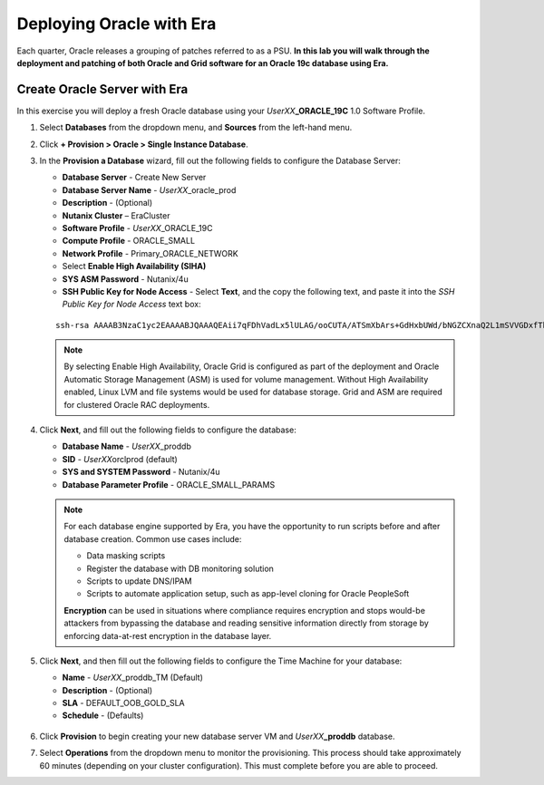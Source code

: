 .. _deploy_oracle_era:

-------------------------
Deploying Oracle with Era
-------------------------

Each quarter, Oracle releases a grouping of patches referred to as a PSU. **In this lab you will walk through the deployment and patching of both Oracle and Grid software for an Oracle 19c database using Era.**

Create Oracle Server with Era
+++++++++++++++++++++++++++++

In this exercise you will deploy a fresh Oracle database using your *UserXX*\ **_ORACLE_19C** 1.0 Software Profile.

#. Select **Databases** from the dropdown menu, and **Sources** from the left-hand menu.

#. Click **+ Provision > Oracle > Single Instance Database**.

#. In the **Provision a Database** wizard, fill out the following fields to configure the Database Server:

   - **Database Server** - Create New Server
   - **Database Server Name** - *UserXX*\ _oracle_prod
   - **Description** - (Optional)
   - **Nutanix Cluster** – EraCluster
   - **Software Profile** - *UserXX*\ _ORACLE_19C
   - **Compute Profile** - ORACLE_SMALL
   - **Network Profile** - Primary_ORACLE_NETWORK
   - Select **Enable High Availability (SIHA)**
   - **SYS ASM Password** - Nutanix/4u
   - **SSH Public Key for Node Access** - Select **Text**, and the copy the following text, and paste it into the *SSH Public Key for Node Access* text box:

   ::

      ssh-rsa AAAAB3NzaC1yc2EAAAABJQAAAQEAii7qFDhVadLx5lULAG/ooCUTA/ATSmXbArs+GdHxbUWd/bNGZCXnaQ2L1mSVVGDxfTbSaTJ3En3tVlMtD2RjZPdhqWESCaoj2kXLYSiNDS9qz3SK6h822je/f9O9CzCTrw2XGhnDVwmNraUvO5wmQObCDthTXc72PcBOd6oa4ENsnuY9HtiETg29TZXgCYPFXipLBHSZYkBmGgccAeY9dq5ywiywBJLuoSovXkkRJk3cd7GyhCRIwYzqfdgSmiAMYgJLrz/UuLxatPqXts2D8v1xqR9EPNZNzgd4QHK4of1lqsNRuz2SxkwqLcXSw0mGcAL8mIwVpzhPzwmENC5Orw==


   .. note::

         By selecting Enable High Availability, Oracle Grid is configured as part of the deployment and Oracle Automatic Storage Management (ASM) is used for volume management. Without High Availability enabled, Linux LVM and file systems would be used for database storage. Grid and ASM are required for clustered Oracle RAC deployments.

   .. figure:: images/4.png

#. Click **Next**, and fill out the following fields to configure the database:

   -  **Database Name** - *UserXX*\ _proddb
   -  **SID** - *UserXX*\ orclprod (default)
   -  **SYS and SYSTEM Password** - Nutanix/4u
   -  **Database Parameter Profile** - ORACLE_SMALL_PARAMS

   .. figure:: images/5.png

   .. note::

      For each database engine supported by Era, you have the opportunity to run scripts before and after database creation. Common use cases include:

      - Data masking scripts
      - Register the database with DB monitoring solution
      - Scripts to update DNS/IPAM
      - Scripts to automate application setup, such as app-level cloning for Oracle PeopleSoft

      **Encryption** can be used in situations where compliance requires encryption and stops would-be attackers from bypassing the database and reading sensitive information directly from storage by enforcing data-at-rest encryption in the database layer.

#. Click **Next**, and then fill out the following fields to configure the Time Machine for your database:

   - **Name** - *UserXX*\ _proddb_TM (Default)
   - **Description** - (Optional)
   - **SLA** - DEFAULT_OOB_GOLD_SLA
   - **Schedule** - (Defaults)

   .. figure:: images/6.png

#. Click **Provision** to begin creating your new database server VM and *UserXX*\ **_proddb** database.

#. Select **Operations** from the dropdown menu to monitor the provisioning. This process should take approximately 60 minutes (depending on your cluster configuration). This must complete before you are able to proceed.
